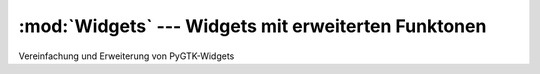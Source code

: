 :mod:`Widgets` --- Widgets mit erweiterten Funktonen
====================================================

.. module:: Widgets
   :synopsis: Widgets mit erweiterten Funktonen
   
Vereinfachung und Erweiterung von PyGTK-Widgets

